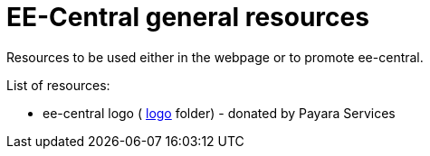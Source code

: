 = EE-Central general resources

Resources to be used either in the webpage or to promote ee-central. 

List of resources:

 - ee-central logo ( link:logo[logo] folder) - donated by Payara Services